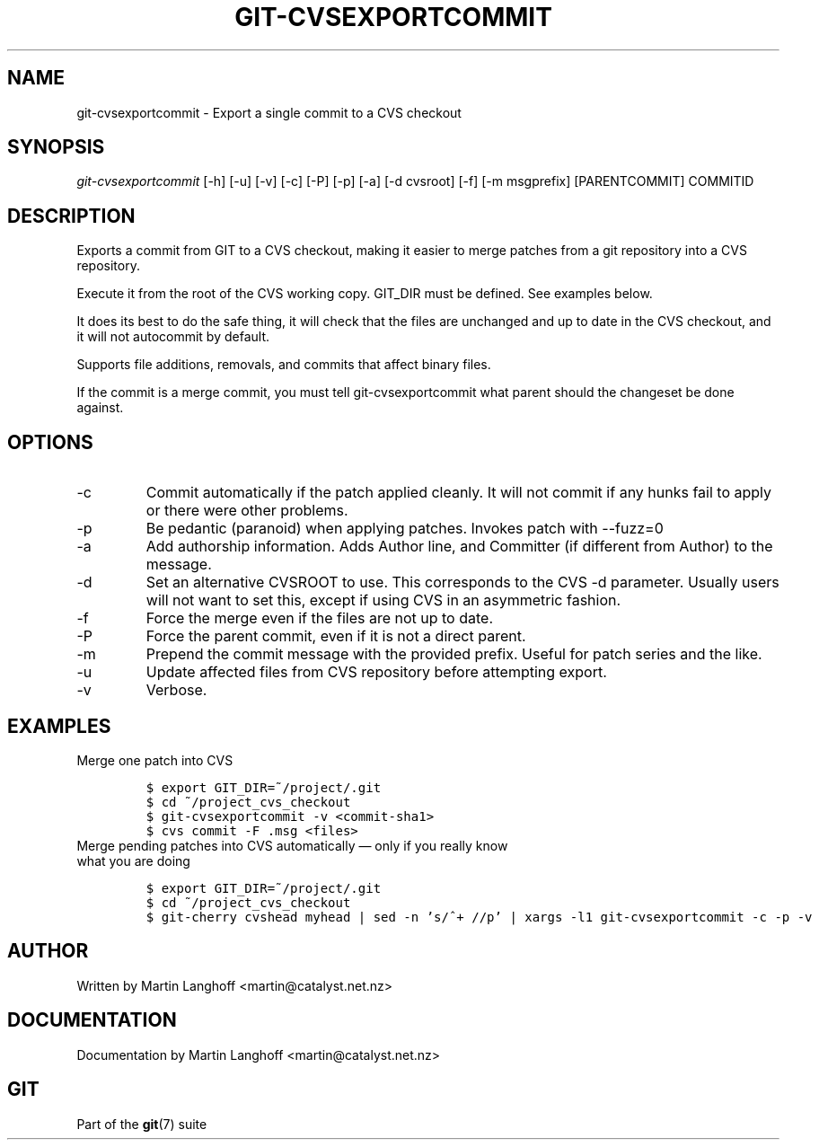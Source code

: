 .\" ** You probably do not want to edit this file directly **
.\" It was generated using the DocBook XSL Stylesheets (version 1.69.1).
.\" Instead of manually editing it, you probably should edit the DocBook XML
.\" source for it and then use the DocBook XSL Stylesheets to regenerate it.
.TH "GIT\-CVSEXPORTCOMMIT" "1" "11/14/2007" "Git 1.5.3.5.666.gfb5f" "Git Manual"
.\" disable hyphenation
.nh
.\" disable justification (adjust text to left margin only)
.ad l
.SH "NAME"
git\-cvsexportcommit \- Export a single commit to a CVS checkout
.SH "SYNOPSIS"
\fIgit\-cvsexportcommit\fR [\-h] [\-u] [\-v] [\-c] [\-P] [\-p] [\-a] [\-d cvsroot] [\-f] [\-m msgprefix] [PARENTCOMMIT] COMMITID
.SH "DESCRIPTION"
Exports a commit from GIT to a CVS checkout, making it easier to merge patches from a git repository into a CVS repository.

Execute it from the root of the CVS working copy. GIT_DIR must be defined. See examples below.

It does its best to do the safe thing, it will check that the files are unchanged and up to date in the CVS checkout, and it will not autocommit by default.

Supports file additions, removals, and commits that affect binary files.

If the commit is a merge commit, you must tell git\-cvsexportcommit what parent should the changeset be done against.
.SH "OPTIONS"
.TP
\-c
Commit automatically if the patch applied cleanly. It will not commit if any hunks fail to apply or there were other problems.
.TP
\-p
Be pedantic (paranoid) when applying patches. Invokes patch with \-\-fuzz=0
.TP
\-a
Add authorship information. Adds Author line, and Committer (if different from Author) to the message.
.TP
\-d
Set an alternative CVSROOT to use. This corresponds to the CVS \-d parameter. Usually users will not want to set this, except if using CVS in an asymmetric fashion.
.TP
\-f
Force the merge even if the files are not up to date.
.TP
\-P
Force the parent commit, even if it is not a direct parent.
.TP
\-m
Prepend the commit message with the provided prefix. Useful for patch series and the like.
.TP
\-u
Update affected files from CVS repository before attempting export.
.TP
\-v
Verbose.
.SH "EXAMPLES"
.TP
Merge one patch into CVS
.sp
.nf
.ft C
$ export GIT_DIR=~/project/.git
$ cd ~/project_cvs_checkout
$ git\-cvsexportcommit \-v <commit\-sha1>
$ cvs commit \-F .msg <files>
.ft

.fi
.TP
Merge pending patches into CVS automatically \(em only if you really know what you are doing
.sp
.nf
.ft C
$ export GIT_DIR=~/project/.git
$ cd ~/project_cvs_checkout
$ git\-cherry cvshead myhead | sed \-n 's/^+ //p' | xargs \-l1 git\-cvsexportcommit \-c \-p \-v
.ft

.fi
.SH "AUTHOR"
Written by Martin Langhoff <martin@catalyst.net.nz>
.SH "DOCUMENTATION"
Documentation by Martin Langhoff <martin@catalyst.net.nz>
.SH "GIT"
Part of the \fBgit\fR(7) suite

